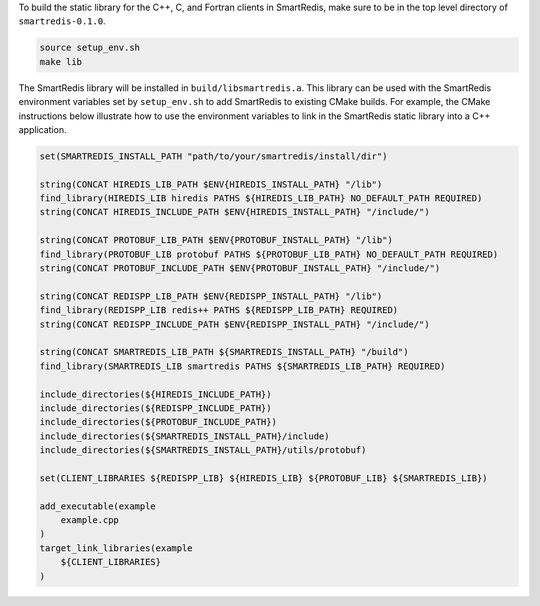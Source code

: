 
To build the static library for the C++, C, and Fortran clients in SmartRedis,
make sure to be in the top level directory of ``smartredis-0.1.0``.

.. code-block:: bash

  source setup_env.sh
  make lib

The SmartRedis library will be installed in ``build/libsmartredis.a``.  This library
can be used with the SmartRedis environment variables set by ``setup_env.sh``
to add SmartRedis to existing CMake builds.  For example, the CMake
instructions below illustrate how to use the environment variables
to link in the SmartRedis static library into a C++ application.

.. code-block:: text

    set(SMARTREDIS_INSTALL_PATH "path/to/your/smartredis/install/dir")

    string(CONCAT HIREDIS_LIB_PATH $ENV{HIREDIS_INSTALL_PATH} "/lib")
    find_library(HIREDIS_LIB hiredis PATHS ${HIREDIS_LIB_PATH} NO_DEFAULT_PATH REQUIRED)
    string(CONCAT HIREDIS_INCLUDE_PATH $ENV{HIREDIS_INSTALL_PATH} "/include/")

    string(CONCAT PROTOBUF_LIB_PATH $ENV{PROTOBUF_INSTALL_PATH} "/lib")
    find_library(PROTOBUF_LIB protobuf PATHS ${PROTOBUF_LIB_PATH} NO_DEFAULT_PATH REQUIRED)
    string(CONCAT PROTOBUF_INCLUDE_PATH $ENV{PROTOBUF_INSTALL_PATH} "/include/")

    string(CONCAT REDISPP_LIB_PATH $ENV{REDISPP_INSTALL_PATH} "/lib")
    find_library(REDISPP_LIB redis++ PATHS ${REDISPP_LIB_PATH} REQUIRED)
    string(CONCAT REDISPP_INCLUDE_PATH $ENV{REDISPP_INSTALL_PATH} "/include/")

    string(CONCAT SMARTREDIS_LIB_PATH ${SMARTREDIS_INSTALL_PATH} "/build")
    find_library(SMARTREDIS_LIB smartredis PATHS ${SMARTREDIS_LIB_PATH} REQUIRED)

    include_directories(${HIREDIS_INCLUDE_PATH})
    include_directories(${REDISPP_INCLUDE_PATH})
    include_directories(${PROTOBUF_INCLUDE_PATH})
    include_directories(${SMARTREDIS_INSTALL_PATH}/include)
    include_directories(${SMARTREDIS_INSTALL_PATH}/utils/protobuf)

    set(CLIENT_LIBRARIES ${REDISPP_LIB} ${HIREDIS_LIB} ${PROTOBUF_LIB} ${SMARTREDIS_LIB})

    add_executable(example
        example.cpp
    )
    target_link_libraries(example
        ${CLIENT_LIBRARIES}
    )
